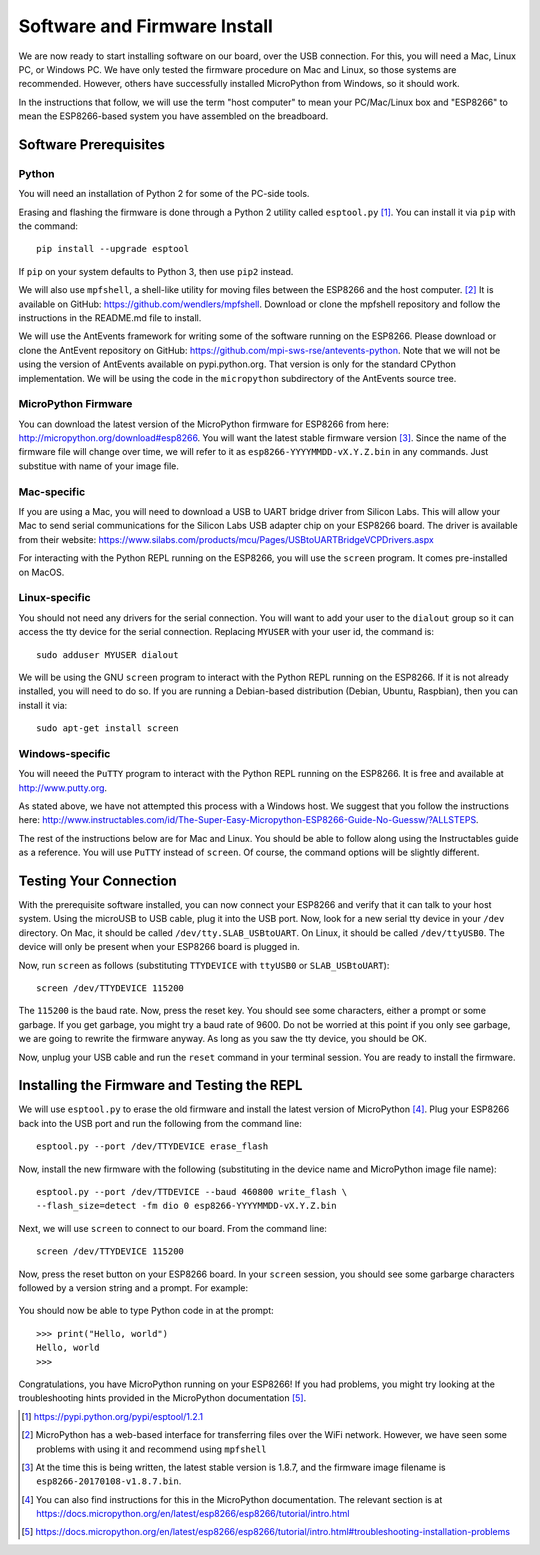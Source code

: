 .. _firmware-and-testing:

Software and Firmware Install
=============================
We are now ready to start installing software on our board, over the USB
connection. For this, you will need a Mac, Linux PC, or Windows PC.
We have only tested the firmware procedure on Mac and Linux, so those
systems are recommended. However, others have successfully installed MicroPython
from Windows, so it should work.

In the instructions that follow, we will use the term "host computer" to mean
your PC/Mac/Linux box and "ESP8266" to mean the ESP8266-based system you have
assembled on the breadboard.

Software Prerequisites
----------------------
Python
~~~~~~
You will need an installation of Python 2 for some of the PC-side tools.

Erasing and flashing the firmware is done through a Python 2 utility called
``esptool.py`` [#]_. You can install it via ``pip`` with the command::

  pip install --upgrade esptool

If ``pip`` on your system defaults to Python 3, then use ``pip2`` instead.

We will also use ``mpfshell``, a shell-like utility for moving files between the
ESP8266 and the host computer. [#]_ It is available on GitHub: https://github.com/wendlers/mpfshell.
Download or clone the mpfshell repository and follow the instructions in the
README.md file to install.

We will use the AntEvents framework for writing some of the software running on
the ESP8266. Please download or clone the AntEvent repository on GitHub:
https://github.com/mpi-sws-rse/antevents-python. Note that we will not be using
the version of AntEvents available on pypi.python.org. That version is only for
the standard CPython implementation. We will be using the code in the
``micropython`` subdirectory of the AntEvents source tree.

MicroPython Firmware
~~~~~~~~~~~~~~~~~~~~
You can download the latest version of the MicroPython firmware for ESP8266 from
here: http://micropython.org/download#esp8266. You will want the latest stable
firmware version [#]_. Since the name of the firmware file will change over time,
we will refer to it as ``esp8266-YYYYMMDD-vX.Y.Z.bin`` in any commands. Just substitue
with name of your image file.

Mac-specific
~~~~~~~~~~~~
If you are using a Mac, you will need to download a USB to UART bridge driver
from Silicon Labs. This will allow your Mac to send serial communications for the
Silicon Labs USB adapter chip on your ESP8266 board. The driver is available from
their website: https://www.silabs.com/products/mcu/Pages/USBtoUARTBridgeVCPDrivers.aspx

For interacting with the Python REPL running on the ESP8266, you will use the
``screen`` program. It comes pre-installed on MacOS.

Linux-specific
~~~~~~~~~~~~~~
You should not need any drivers for the serial connection. You will want to add
your user to the ``dialout`` group so it can access the tty device for the serial
connection. Replacing ``MYUSER`` with your user id, the command is::

  sudo adduser MYUSER dialout

We will be using the GNU ``screen`` program to interact with the Python REPL
running on the ESP8266. If it is not already installed, you will need to do so.
If you are running a Debian-based distribution (Debian, Ubuntu, Raspbian), then
you can install it via::

  sudo apt-get install screen

Windows-specific
~~~~~~~~~~~~~~~~
You will neeed the ``PuTTY`` program to interact with the Python REPL running
on the ESP8266. It is free and available at http://www.putty.org.

As stated above, we have not attempted this process with a Windows host. We
suggest that you follow the instructions here: http://www.instructables.com/id/The-Super-Easy-Micropython-ESP8266-Guide-No-Guessw/?ALLSTEPS.

The rest of the instructions below are for Mac and Linux. You should be able to
follow along using the Instructables guide as a reference. You will use ``PuTTY``
instead of ``screen``. Of course, the command options will be slightly
different.

Testing Your Connection
-----------------------
With the prerequisite software installed, you can now connect your ESP8266 and
verify that it can talk to your host system. Using the microUSB to USB cable,
plug it into the USB port. Now, look for a new serial tty device in your
``/dev`` directory. On Mac, it should be called ``/dev/tty.SLAB_USBtoUART``.
On Linux, it should be called ``/dev/ttyUSB0``. The device will only be
present when your ESP8266 board is plugged in.

Now, run ``screen`` as follows (substituting ``TTYDEVICE`` with ``ttyUSB0`` or
``SLAB_USBtoUART``)::

  screen /dev/TTYDEVICE 115200

The ``115200`` is the baud rate. Now, press the reset key. You should see some
characters, either a prompt or some garbage. If you get garbage, you might
try a baud rate of 9600. Do not be worried at this point if you only see garbage,
we are going to rewrite the firmware anyway. As long as you saw the tty device,
you should be OK.

Now, unplug your USB cable and run the ``reset`` command in your terminal
session. You are ready to install the firmware.

Installing the Firmware and Testing the REPL
--------------------------------------------
We will use ``esptool.py`` to erase the old firmware and install the latest
version of MicroPython [#]_. Plug your ESP8266 back into the USB port and run
the following from the command line::

  esptool.py --port /dev/TTYDEVICE erase_flash

Now, install the new firmware with the following (substituting in the device name
and MicroPython image file name)::

  esptool.py --port /dev/TTDEVICE --baud 460800 write_flash \
  --flash_size=detect -fm dio 0 esp8266-YYYYMMDD-vX.Y.Z.bin

Next, we will use ``screen`` to connect to our board. From the command line::

  screen /dev/TTYDEVICE 115200

Now, press the reset button on your ESP8266 board. In your ``screen`` session,
you should see some garbarge characters followed by a version string and a
prompt. For example:

  .. image:: _static/micropython_version_prompt.png


You should now be able to type Python code in at the prompt::

  >>> print("Hello, world")
  Hello, world
  >>>

Congratulations, you have MicroPython running on your ESP8266! If you had
problems, you might try looking at the troubleshooting hints provided in
the MicroPython documentation [#]_.
  
.. [#] https://pypi.python.org/pypi/esptool/1.2.1

.. [#] MicroPython has a web-based interface for transferring files
       over the WiFi network. However, we have seen some problems with using it
       and recommend using ``mpfshell``

.. [#] At the time this is being written, the latest stable version is 1.8.7,
       and the firmware image filename is
       ``esp8266-20170108-v1.8.7.bin``.

.. [#] You can also find instructions for this in the MicroPython documentation.
       The relevant section is at
       https://docs.micropython.org/en/latest/esp8266/esp8266/tutorial/intro.html

.. [#] https://docs.micropython.org/en/latest/esp8266/esp8266/tutorial/intro.html#troubleshooting-installation-problems
